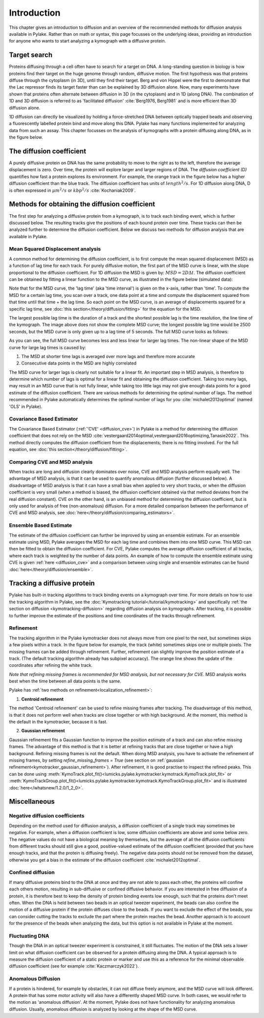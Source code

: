 Introduction
============

This chapter gives an introduction to diffusion and an overview of the recommended methods for diffusion
analysis available in Pylake. Rather than on math or syntax, this page focusses on the underlying ideas,
providing an introduction for anyone who wants to start analyzing a kymograph with a diffusive protein.

Target search
-------------

Proteins diffusing through a cell often have to search for a target on DNA. A long-standing question
in biology is how proteins find their target on the huge genome through random, diffusive motion.
The first hypothesis was that proteins diffuse through the cytoplasm (in 3D), until they find their target.
Berg and von Hippel were the first to demonstrate that the Lac repressor finds its target faster than
can be explained by 3D diffusion alone. Now, many experiments have shown that proteins often alternate
between diffusion in 3D (in the cytoplasm) and in 1D (along DNA). The combination of 1D and 3D diffusion
is referred to as 'facilitated diffusion' :cite:`Berg1976, Berg1981` and is more efficient than 3D diffusion alone.

.. image:: figures/target_search.png

1D diffusion can directly be visualized by holding a force-stretched DNA between optically trapped beads
and observing a fluorescently labelled protein bind and move along this DNA. Pylake has many functions
implemented for analyzing data from such an assay. This chapter focusses on the analysis of kymographs
with a protein diffusing along DNA, as in the figure below.

.. image:: figures/1D_diffusion.png

The diffusion coefficient
-------------------------

A purely diffusive protein on DNA has the same probability to move to the right as to the left, therefore
the average displacement is zero. Over time, the protein will explore larger and larger regions of DNA.
The *diffusion coefficient (D)* quantifies how fast a protein explores its environment.
For example, the orange track in the figure below has a higher diffusion coefficient than the blue track.
The diffusion coefficient has units of :math:`length^{2}/s`. For 1D diffusion along DNA, D is often expressed
in :math:`µm^{2}/s` or :math:`kbp^{2}/s` :cite:`Kochaniak2009`.

.. image:: figures/diffusive_tracks.PNG


Methods for obtaining the diffusion coefficient
-----------------------------------------------

The first step for analyzing a diffusive protein from a kymograph, is to track each binding event,
which is further discussed below. The resulting tracks give the positions of each bound protein over time.
These tracks can then be analyzed further to determine the diffusion coefficient. Below we discuss
two methods for diffusion analysis that are available in Pylake.

Mean Squared Displacement analysis
^^^^^^^^^^^^^^^^^^^^^^^^^^^^^^^^^^

A common method for determining the diffusion coefficient, is to first compute the mean squared
displacement (MSD) as a function of lag time for each track. For purely diffusive motion, the first part
of the MSD curve is linear, with the slope proportional to the diffusion coefficient. For 1D diffusion
the MSD is given by: :math:`MSD = 2D\Delta t`. The diffusion coefficient can be obtained by fitting a
linear function to the MSD curve, as illustrated in the figure below (simulated data):

.. image:: figures/MSD_analysis.png

Note that for the MSD curve, the 'lag time' (aka 'time interval') is given on the x-axis, rather than 'time'.
To compute the MSD for a certain lag time, you scan over a track, one data point at a time and compute
the displacement squared from that time until that time + the lag time. So each point on the MSD curve,
is an average of displacements squared for a specific lag time, see :doc:`this section</theory/diffusion/fitting>`
for the equation for the MSD.

The largest possible lag time is the duration of a track and the shortest possible lag is the time resolution,
the line time of the kymograph. The image above does not show the complete MSD curve; the longest possible lag
time would be 2500 seconds, but the MSD curve is only given up to a lag time of 5 seconds. The full MSD curve looks as follows:

.. image:: figures/MSD_full.png

As you can see, the full MSD curve becomes less and less linear for larger lag times. The non-linear
shape of the MSD curve for large lag times is caused by:

#. The MSD at shorter time lags is averaged over more lags and therefore more accurate

#. Consecutive data points in the MSD are highly correlated

The MSD curve for larger lags is clearly not suitable for a linear fit. An important step in MSD analysis,
is therefore to determine which number of lags is optimal for a linear fit and obtaining the diffusion coefficient.
Taking too many lags, may result in an MSD curve that is not fully linear, while taking too little lags
may not give enough data points for a good estimate of the diffusion coefficient. There are various methods
for determining the optimal number of lags. The method recommended in Pylake automatically determines the optimal
number of lags for you :cite:`michalet2012optimal` (named 'OLS' in Pylake).

Covariance Based Estimator
^^^^^^^^^^^^^^^^^^^^^^^^^^

The Covariance Based Estimator (:ref:`'CVE' <diffusion_cve>`) in Pylake is a method for determining
the diffusion coefficient that does not rely on the MSD :cite:`vestergaard2014optimal,vestergaard2016optimizing,Tanasie2022`.
This method directly computes the diffusion coefficient from the displacements; there is no fitting
involved. For the full equation, see :doc:`this section</theory/diffusion/fitting>`.

Comparing CVE and MSD analysis
^^^^^^^^^^^^^^^^^^^^^^^^^^^^^^

When tracks are long and diffusion clearly dominates over noise, CVE and MSD analysis perform equally well.
The advantage of MSD analysis, is that it can be used to quantify anomalous diffusion (further discussed below).
A disadvantage of MSD analysis is that it can have a small bias when applied to very short tracks, or when
the diffusion coefficient is very small (when a method is biased, the diffusion coefficient obtained
via that method deviates from the real diffusion constant). CVE on the other hand, is an unbiased method
for determining the diffusion coefficient, but is only used for analysis of free (non-anomalous) diffusion.
For a more detailed comparison between the performance of CVE and MSD analysis, see :doc:`here</theory/diffusion/comparing_estimators>`.

Ensemble Based Estimate
^^^^^^^^^^^^^^^^^^^^^^^

The estimate of the diffusion coefficient can further be improved by using an ensemble estimate.
For an ensemble estimate using MSD, Pylake averages the MSD for each lag time and combines them into one MSD curve.
This MSD can then be fitted to obtain the diffusion coefficient. For CVE, Pylake computes the average
diffusion coefficient of all tracks, where each track is weighted by the number of data points.
An example of how to compute the ensemble estimate using CVE is given :ref:`here <diffusion_cve>` and
a comparison between using single and ensemble estimates can be found :doc:`here</theory/diffusion/ensemble>`.

Tracking a diffusive protein
----------------------------

Pylake has built-in tracking algorithms to track binding events on a kymograph over time.
For more details on how to use the tracking algorithm in Pylake, see the :doc:`Kymotracking tutorial</tutorial/kymotracking>`
and specifically :ref:`the section on diffusion <kymotracking-diffusion>` regarding diffusion analysis
on kymographs. After tracking, it is possible to further improve the estimate of the positions and time
coordinates of the tracks through refinement.

Refinement
^^^^^^^^^^
The tracking algorithm in the Pylake kymotracker does not always move from one pixel to the next, but
sometimes skips a few pixels within a track. In the figure below for example, the track (white) sometimes
skips one or multiple pixels. The missing frames can be added through refinement. Further, refinement
can slightly improve the position estimate of a track. (The default tracking algorithm already has subpixel accuracy).
The orange line shows the update of the coordinates after refining the white track.

*Note that refining missing frames is recommended for MSD analysis, but not necessary for CVE.*
MSD analysis works best when the time between all data points is the same.

.. image:: figures/refinement.png

Pylake has :ref:`two methods on refinement<localization_refinement>`:

1) **Centroid refinement**

The method 'Centroid refinement' can be used to refine missing frames after tracking. The disadvantage
of this method, is that it does not perform well when tracks are close together or with high background.
At the moment, this method is the default in the kymotracker, because it is fast.

2) **Gaussian refinement**

Gaussian refinement fits a Gaussian function to improve the position estimate of a track and can also
refine missing frames. The advantage of this method is that it is better at refining tracks that are
close together or have a high background. Refining missing frames is not the default. When doing MSD
analysis, you have to activate the refinement of missing frames, by setting `refine_missing_frames = True`
(see section on :ref:`gaussian refinement<kymotracker_gaussian_refinement>`). After refinement, it is
good practise to inspect the refined peaks. This can be done using
:meth:`KymoTrack.plot_fit()<lumicks.pylake.kymotracker.kymotrack.KymoTrack.plot_fit>` or
:meth:`KymoTrackGroup.plot_fit()<lumicks.pylake.kymotracker.kymotrack.KymoTrackGroup.plot_fit>` and
is illustrated :doc:`here</whatsnew/1.2.0/1_2_0>`.


Miscellaneous
-------------

Negative diffusion coefficients
^^^^^^^^^^^^^^^^^^^^^^^^^^^^^^^
Depending on the method used for diffusion analysis, a diffusion coefficient of a single track may
sometimes be negative. For example, when a diffusion coefficient is low, some diffusion coefficients
are above and some below zero. The negative values do not have a biological meaning by themselves,
but the average of all the diffusion coefficients from different tracks should still give a good,
positive-valued estimate of the diffusion coefficient (provided that you have enough tracks, and that
the protein is diffusing freely). The negative data points should not be removed from the dataset,
otherwise you get a bias in the estimate of the diffusion coefficient :cite:`michalet2012optimal`.

Confined diffusion
^^^^^^^^^^^^^^^^^^
If many diffusive proteins bind to the DNA at once and they are not able to pass each other, the proteins
will confine each others motion, resulting in sub-diffusive or confined diffusive behavior. If you are
interested in free diffusion of a protein, it is therefore best to keep the density of protein binding
events low enough, such that the proteins don't meet often. When the DNA is held between two beads in
an optical tweezer experiment, the beads can also confine the motion of a diffusive protein if the protein
diffuses close to the beads. If you want to exclude the effect of the beads, you can consider cutting
the tracks to exclude the part where the protein reaches the bead. Another approach is to account for
the presence of the beads when analyzing the data, but this option is not available in Pylake at the moment.

Fluctuating DNA
^^^^^^^^^^^^^^^
Though the DNA in an optical tweezer experiment is constrained, it still fluctuates. The motion of the
DNA sets a lower limit on what diffusion coefficient can be observed for a protein diffusing
along the DNA. A typical approach is to measure the diffusion coefficient of a static protein or
marker and use this as a reference for the minimal observable diffusion coefficient (see for example
:cite:`Kaczmarczyk2022`).

Anomalous Diffusion
^^^^^^^^^^^^^^^^^^^
If a protein is hindered, for example by obstacles, it can not diffuse freely anymore, and the MSD
curve will look different. A protein that has some motor activity will also have a
differently shaped MSD curve. In both cases, we would refer to the motion as 'anomalous diffusion'.
At the moment, Pylake does not have functionality for analyzing anomalous diffusion.
Usually, anomalous diffusion is analyzed by looking at the shape of the MSD curve.
